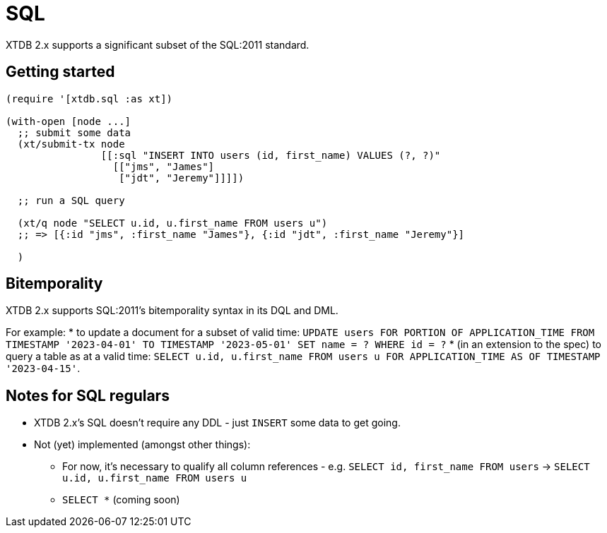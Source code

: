 = SQL

XTDB 2.x supports a significant subset of the SQL:2011 standard.

== Getting started

[source,clojure]
----
(require '[xtdb.sql :as xt])

(with-open [node ...]
  ;; submit some data
  (xt/submit-tx node
                [[:sql "INSERT INTO users (id, first_name) VALUES (?, ?)"
                  [["jms", "James"]
                   ["jdt", "Jeremy"]]]])

  ;; run a SQL query

  (xt/q node "SELECT u.id, u.first_name FROM users u")
  ;; => [{:id "jms", :first_name "James"}, {:id "jdt", :first_name "Jeremy"}]

  )
----

== Bitemporality

XTDB 2.x supports SQL:2011's bitemporality syntax in its DQL and DML.

For example:
* to update a document for a subset of valid time: `UPDATE users FOR PORTION OF APPLICATION_TIME FROM TIMESTAMP '2023-04-01' TO TIMESTAMP '2023-05-01' SET name = ? WHERE id = ?`
* (in an extension to the spec) to query a table as at a valid time: `SELECT u.id, u.first_name FROM users u FOR APPLICATION_TIME AS OF TIMESTAMP '2023-04-15'`.

== Notes for SQL regulars

* XTDB 2.x's SQL doesn't require any DDL - just `INSERT` some data to get going.
* Not (yet) implemented (amongst other things):
** For now, it's necessary to qualify all column references - e.g. `SELECT id, first_name FROM users` -> `SELECT u.id, u.first_name FROM users u`
** `SELECT *` (coming soon)
